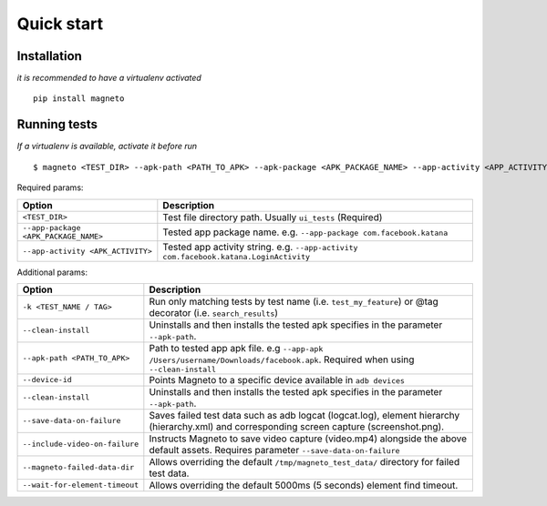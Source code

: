 .. _setup.rst:

Quick start
===========

Installation
------------

*it is recommended to have a virtualenv activated*

::

    pip install magneto

Running tests
-------------

*If a virtualenv is available, activate it before run*

::

    $ magneto <TEST_DIR> --apk-path <PATH_TO_APK> --apk-package <APK_PACKAGE_NAME> --app-activity <APP_ACTIVITY>

Required params:

+-------------------------------------+--------------------------------------------------------------------------------------------------------------------------+
| Option                              | Description                                                                                                              |
+=====================================+==========================================================================================================================+
| ``<TEST_DIR>``                      | Test file directory path. Usually ``ui_tests`` (Required)                                                                |
+-------------------------------------+--------------------------------------------------------------------------------------------------------------------------+
| ``--app-package <APK_PACKAGE_NAME>``| Tested app package name. e.g. ``--app-package com.facebook.katana``                                                      |
+-------------------------------------+--------------------------------------------------------------------------------------------------------------------------+
| ``--app-activity <APK_ACTIVITY>``   | Tested app activity string. e.g. ``--app-activity com.facebook.katana.LoginActivity``                                    |
+-------------------------------------+--------------------------------------------------------------------------------------------------------------------------+

Additional params:

+-------------------------------------+---------------------------------------------------------------------------------------------------------------------------------------------+
| Option                              | Description                                                                                                                                 |
+=====================================+=============================================================================================================================================+
| ``-k <TEST_NAME / TAG>``            | Run only matching tests by test name (i.e. ``test_my_feature``) or @tag decorator (i.e. ``search_results``)                                 |
+-------------------------------------+---------------------------------------------------------------------------------------------------------------------------------------------+
| ``--clean-install``                 | Uninstalls and then installs the tested apk specifies in the parameter ``--apk-path``.                                                      |
+-------------------------------------+---------------------------------------------------------------------------------------------------------------------------------------------+
| ``--apk-path <PATH_TO_APK>``        | Path to tested app apk file. e.g ``--app-apk /Users/username/Downloads/facebook.apk``. Required when using ``--clean-install``              |
+-------------------------------------+---------------------------------------------------------------------------------------------------------------------------------------------+
| ``--device-id``                     | Points Magneto to a specific device available in ``adb devices``                                                                            |
+-------------------------------------+---------------------------------------------------------------------------------------------------------------------------------------------+
| ``--clean-install``                 | Uninstalls and then installs the tested apk specifies in the parameter ``--apk-path``.                                                      |
+-------------------------------------+---------------------------------------------------------------------------------------------------------------------------------------------+
| ``--save-data-on-failure``          | Saves failed test data such as adb logcat (logcat.log), element hierarchy (hierarchy.xml) and corresponding screen capture (screenshot.png).|
+-------------------------------------+---------------------------------------------------------------------------------------------------------------------------------------------+
| ``--include-video-on-failure``      | Instructs Magneto to save video capture (video.mp4) alongside the above default assets. Requires parameter ``--save-data-on-failure``       |
+-------------------------------------+---------------------------------------------------------------------------------------------------------------------------------------------+
| ``--magneto-failed-data-dir``       | Allows overriding the default ``/tmp/magneto_test_data/`` directory for failed test data.                                                   |
+-------------------------------------+---------------------------------------------------------------------------------------------------------------------------------------------+
| ``--wait-for-element-timeout``      | Allows overriding the default 5000ms (5 seconds) element find timeout.                                                                      |
+-------------------------------------+---------------------------------------------------------------------------------------------------------------------------------------------+

